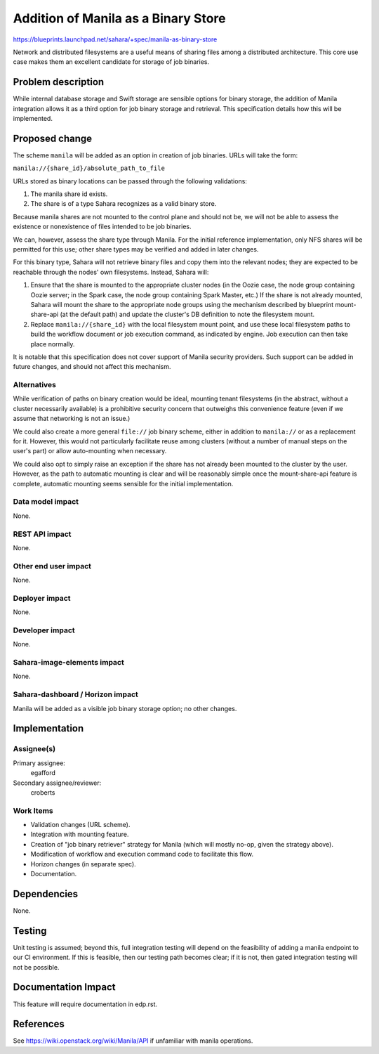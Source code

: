 ..
 This work is licensed under a Creative Commons Attribution 3.0 Unported
 License.

 http://creativecommons.org/licenses/by/3.0/legalcode

====================================
Addition of Manila as a Binary Store
====================================

https://blueprints.launchpad.net/sahara/+spec/manila-as-binary-store

Network and distributed filesystems are a useful means of sharing files among
a distributed architecture. This core use case makes them an excellent
candidate for storage of job binaries.

Problem description
===================

While internal database storage and Swift storage are sensible options for
binary storage, the addition of Manila integration allows it as a third option
for job binary storage and retrieval. This specification details how this
will be implemented.

Proposed change
===============

The scheme ``manila`` will be added as an option in creation of job binaries.
URLs will take the form:

``manila://{share_id}/absolute_path_to_file``

URLs stored as binary locations can be passed through the following
validations:

1) The manila share id exists.
2) The share is of a type Sahara recognizes as a valid binary store.

Because manila shares are not mounted to the control plane and should not be,
we will not be able to assess the existence or nonexistence of files intended
to be job binaries.

We can, however, assess the share type through Manila. For the initial
reference implementation, only NFS shares will be permitted for this
use; other share types may be verified and added in later changes.

For this binary type, Sahara will not retrieve binary files and copy them into
the relevant nodes; they are expected to be reachable through the nodes' own
filesystems. Instead, Sahara will:

1) Ensure that the share is mounted to the appropriate cluster nodes (in the
   Oozie case, the node group containing Oozie server; in the Spark case, the
   node group containing Spark Master, etc.) If the share is not already
   mounted, Sahara will mount the share to the appropriate node groups using
   the mechanism described by blueprint mount-share-api (at the default path)
   and update the cluster's DB definition to note the filesystem mount.
2) Replace ``manila://{share_id}`` with the local filesystem mount point, and
   use these local filesystem paths to build the workflow document or job
   execution command, as indicated by engine. Job execution can then take
   place normally.

It is notable that this specification does not cover support of Manila
security providers. Such support can be added in future changes, and should
not affect this mechanism.

Alternatives
------------

While verification of paths on binary creation would be ideal, mounting tenant
filesystems (in the abstract, without a cluster necessarily available) is a
prohibitive security concern that outweighs this convenience feature (even
if we assume that networking is not an issue.)

We could also create a more general ``file://`` job binary scheme, either in
addition to ``manila://`` or as a replacement for it. However, this would not
particularly facilitate reuse among clusters (without a number of manual steps
on the user's part) or allow auto-mounting when necessary.

We could also opt to simply raise an exception if the share has not already
been mounted to the cluster by the user. However, as the path to automatic
mounting is clear and will be reasonably simple once the mount-share-api
feature is complete, automatic mounting seems sensible for the initial
implementation.

Data model impact
-----------------

None.

REST API impact
---------------

None.

Other end user impact
---------------------

None.

Deployer impact
---------------

None.

Developer impact
----------------

None.

Sahara-image-elements impact
----------------------------

None.

Sahara-dashboard / Horizon impact
---------------------------------

Manila will be added as a visible job binary storage option; no other changes.

Implementation
==============

Assignee(s)
-----------

Primary assignee:
  egafford

Secondary assignee/reviewer:
  croberts

Work Items
----------

* Validation changes (URL scheme).
* Integration with mounting feature.
* Creation of "job binary retriever" strategy for Manila (which will mostly
  no-op, given the strategy above).
* Modification of workflow and execution command code to facilitate this flow.
* Horizon changes (in separate spec).
* Documentation.

Dependencies
============

None.

Testing
=======

Unit testing is assumed; beyond this, full integration testing will depend on
the feasibility of adding a manila endpoint to our CI environment. If this is
feasible, then our testing path becomes clear; if it is not, then gated
integration testing will not be possible.

Documentation Impact
====================

This feature will require documentation in edp.rst.

References
==========

See https://wiki.openstack.org/wiki/Manila/API if unfamiliar with manila
operations.
